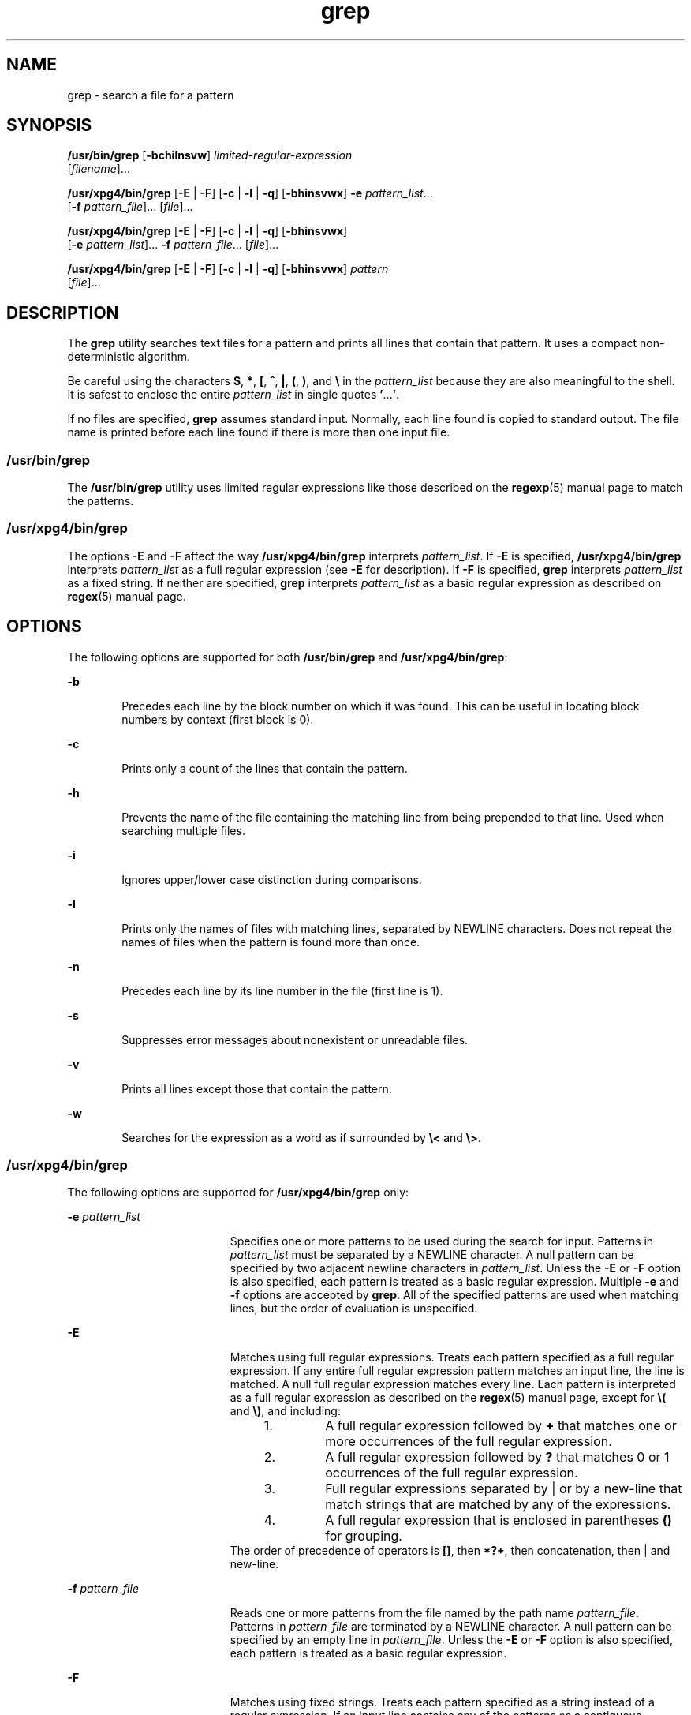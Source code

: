 '\" te
.\" Copyright 1989 AT&T
.\" Copyright (c) 2008, Sun Microsystems, Inc.  All Rights Reserved
.\" Copyright (c) 2012-2013, J. Schilling
.\" Copyright (c) 2013, Andreas Roehler
.\" Portions Copyright (c) 1992, X/Open Company Limited  All Rights Reserved
.\"
.\" Sun Microsystems, Inc. gratefully acknowledges The Open Group for
.\" permission to reproduce portions of its copyrighted documentation.
.\" Original documentation from The Open Group can be obtained online
.\" at http://www.opengroup.org/bookstore/.
.\"
.\" The Institute of Electrical and Electronics Engineers and The Open Group,
.\" have given us permission to reprint portions of their documentation.
.\"
.\" In the following statement, the phrase "this text" refers to portions
.\" of the system documentation.
.\"
.\" Portions of this text are reprinted and reproduced in electronic form in
.\" the Sun OS Reference Manual, from IEEE Std 1003.1, 2004 Edition, Standard
.\" for Information Technology -- Portable Operating System Interface (POSIX),
.\" The Open Group Base Specifications Issue 6, Copyright (C) 2001-2004 by the
.\" Institute of Electrical and Electronics Engineers, Inc and The Open Group.
.\" In the event of any discrepancy between these versions and the original
.\" IEEE and The Open Group Standard, the original IEEE and The Open Group
.\" Standard is the referee document.
.\"
.\" The original Standard can be obtained online at
.\" http://www.opengroup.org/unix/online.html.
.\"
.\" This notice shall appear on any product containing this material.
.\"
.\" CDDL HEADER START
.\"
.\" The contents of this file are subject to the terms of the
.\" Common Development and Distribution License ("CDDL"), version 1.0.
.\" You may only use this file in accordance with the terms of version
.\" 1.0 of the CDDL.
.\"
.\" A full copy of the text of the CDDL should have accompanied this
.\" source.  A copy of the CDDL is also available via the Internet at
.\" http://www.opensource.org/licenses/cddl1.txt
.\"
.\" When distributing Covered Code, include this CDDL HEADER in each
.\" file and include the License file at usr/src/OPENSOLARIS.LICENSE.
.\" If applicable, add the following below this CDDL HEADER, with the
.\" fields enclosed by brackets "[]" replaced with your own identifying
.\" information: Portions Copyright [yyyy] [name of copyright owner]
.\"
.\" CDDL HEADER END
.TH grep 1 "26 Feb 2008" "SunOS 5.11" "User Commands"
.SH NAME
grep \- search a file for a pattern
.SH SYNOPSIS
.LP
.nf
\fB/usr/bin/grep\fR [\fB-bchilnsvw\fR] \fIlimited-regular-expression\fR
     [\fIfilename\fR].\|.\|.
.fi

.LP
.nf
\fB/usr/xpg4/bin/grep\fR [\fB-E\fR | \fB-F\fR] [\fB-c\fR | \fB-l\fR | \fB-q\fR] [\fB-bhinsvwx\fR] \fB-e\fR \fIpattern_list\fR.\|.\|.
     [\fB-f\fR \fIpattern_file\fR].\|.\|. [\fIfile\fR].\|.\|.
.fi

.LP
.nf
\fB/usr/xpg4/bin/grep\fR [\fB-E\fR | \fB-F\fR] [\fB-c\fR | \fB-l\fR | \fB-q\fR] [\fB-bhinsvwx\fR]
     [\fB-e\fR \fIpattern_list\fR].\|.\|. \fB-f\fR \fIpattern_file\fR.\|.\|. [\fIfile\fR].\|.\|.
.fi

.LP
.nf
\fB/usr/xpg4/bin/grep\fR [\fB-E\fR | \fB-F\fR] [\fB-c\fR | \fB-l\fR | \fB-q\fR] [\fB-bhinsvwx\fR] \fIpattern\fR
     [\fIfile\fR].\|.\|.
.fi

.SH DESCRIPTION
.sp
.LP
The
.B grep
utility searches text files for a pattern and prints all
lines that contain that pattern.  It uses a compact non-deterministic
algorithm.
.sp
.LP
Be careful using the characters
.BR $ ,
.BR * ,
.BR [ ,
.BR ^ ,
.BR | ,
.BR ( ,
.BR ) ,
and \fB\e\fR in the
.I pattern_list
because
they are also meaningful to the shell. It is safest to enclose the entire
.I pattern_list
in single quotes
.BR ' .\|.\|. ' .
.sp
.LP
If no files are specified,
.B grep
assumes standard input. Normally,
each line found is copied to standard output. The file name is printed
before each line found if there is more than one input file.
.SS "/usr/bin/grep"
.sp
.LP
The
.B /usr/bin/grep
utility uses limited regular expressions like those
described on the
.BR regexp (5)
manual page to match the patterns.
.SS "/usr/xpg4/bin/grep"
.sp
.LP
The options
.B -E
and
.B -F
affect the way
.BR /usr/xpg4/bin/grep
interprets
.IR pattern_list .
If
.B -E
is specified,
.B /usr/xpg4/bin/grep
interprets
.I pattern_list
as a full regular
expression (see
.B -E
for description).  If
.B -F
is specified,
.B grep
interprets
.I pattern_list
as a fixed string. If neither are
specified,
.B grep
interprets
.I pattern_list
as a basic regular
expression as described on
.BR regex (5)
manual page.
.SH OPTIONS
.sp
.LP
The following options are supported for both
.B /usr/bin/grep
and
.BR /usr/xpg4/bin/grep :
.sp
.ne 2
.mk
.na
.B -b
.ad
.RS 6n
.rt
Precedes each line by the block number on which it was found. This can be
useful in locating block numbers by context (first block is 0).
.RE

.sp
.ne 2
.mk
.na
.B -c
.ad
.RS 6n
.rt
Prints only a count of the lines that contain the pattern.
.RE

.sp
.ne 2
.mk
.na
.B -h
.ad
.RS 6n
.rt
Prevents the name of the file containing the matching line from being
prepended to that line.  Used when searching multiple files.
.RE

.sp
.ne 2
.mk
.na
.B -i
.ad
.RS 6n
.rt
Ignores upper/lower case distinction during comparisons.
.RE

.sp
.ne 2
.mk
.na
.B -l
.ad
.RS 6n
.rt
Prints only the names of files with matching lines, separated by NEWLINE
characters. Does not repeat the names of files when the pattern is found
more than once.
.RE

.sp
.ne 2
.mk
.na
.B -n
.ad
.RS 6n
.rt
Precedes each line by its line number in the file (first line is 1).
.RE

.sp
.ne 2
.mk
.na
.B -s
.ad
.RS 6n
.rt
Suppresses error messages about nonexistent or unreadable files.
.RE

.sp
.ne 2
.mk
.na
.B -v
.ad
.RS 6n
.rt
Prints all lines except those that contain the pattern.
.RE

.sp
.ne 2
.mk
.na
.B -w
.ad
.RS 6n
.rt
Searches for the expression as a word as if surrounded by \fB\e<\fR and
.BR \e> \&.
.RE

.SS "/usr/xpg4/bin/grep"
.sp
.LP
The following options are supported for
.B /usr/xpg4/bin/grep
only:
.sp
.ne 2
.mk
.na
.B -e
.I pattern_list
.ad
.RS 19n
.rt
Specifies one or more patterns to be used during the search for input.
Patterns in
.I pattern_list
must be separated by a NEWLINE character. A
null pattern can be specified by two adjacent newline characters in
.IR pattern_list .
Unless the
.B -E
or
.B -F
option is also
specified, each pattern is treated as a basic regular expression.  Multiple
.B -e
and
.B -f
options are accepted by
.BR grep .
All of the
specified patterns are used when matching lines, but the order of evaluation
is unspecified.
.RE

.sp
.ne 2
.mk
.na
.B -E
.ad
.RS 19n
.rt
Matches using full regular expressions. Treats each pattern specified as a
full regular expression. If any entire full regular expression pattern
matches an input line, the line is matched. A null full regular expression
matches every line. Each pattern is interpreted as a full regular expression
as described on the
.BR regex (5)
manual page, except for \fB\e(\fR and
\fB\e)\fR, and including:
.RS +4
.TP
1.
A full regular expression followed by
.B +
that matches one or more
occurrences of the full regular expression.
.RE
.RS +4
.TP
2.
A full regular expression followed by
.B ?
that matches 0 or 1
occurrences of the full regular expression.
.RE
.RS +4
.TP
3.
Full regular expressions separated by | or by a new-line that match strings
that are matched by any of the expressions.
.RE
.RS +4
.TP
4.
A full regular expression that is enclosed in parentheses
.B ()
for
grouping.
.RE
The order of precedence of operators is \fB[\|]\fR, then
.BR *\|?\|+ ,
then concatenation, then | and new-line.
.RE

.sp
.ne 2
.mk
.na
.B -f
.I pattern_file
.ad
.RS 19n
.rt
Reads one or more patterns from the file named by the path name
.IR pattern_file .
Patterns in
.I pattern_file
are terminated by a
NEWLINE character. A null pattern can be specified by an empty line in
.IR pattern_file .
Unless the
.B -E
or
.B -F
option is also
specified, each pattern is treated as a basic regular expression.
.RE

.sp
.ne 2
.mk
.na
.B -F
.ad
.RS 19n
.rt
Matches using fixed strings. Treats each pattern specified as a string
instead of a regular expression. If an input line contains any of the
patterns as a contiguous sequence of bytes, the line is matched. A null
string matches every line. See
.BR fgrep (1)
for more information.
.RE

.sp
.ne 2
.mk
.na
.B -q
.ad
.RS 19n
.rt
Quiet. Does not write anything to the standard output, regardless of
matching lines. Exits with zero status if an input line is selected.
.RE

.sp
.ne 2
.mk
.na
.B -x
.ad
.RS 19n
.rt
Considers only input lines that use all characters in the line to match an
entire fixed string or regular expression to be matching lines.
.RE

.SH OPERANDS
.sp
.LP
The following operands are supported:
.sp
.ne 2
.mk
.na
.I file
.ad
.RS 8n
.rt
A path name of a file to be searched for the patterns. If no
.I file
operands are specified, the standard input is used.
.RE

.SS "/usr/bin/grep"
.sp
.ne 2
.mk
.na
.I pattern
.ad
.RS 11n
.rt
Specifies a pattern to be used during the search for input.
.RE

.SS "/usr/xpg4/bin/grep"
.sp
.ne 2
.mk
.na
.I pattern
.ad
.RS 11n
.rt
Specifies one or more patterns to be used during the search for input. This
operand is treated as if it were specified as
.B -e
.IR pattern_list .
.RE

.SH USAGE
.sp
.LP
The
.B -e
.I pattern_list
option has the same effect as the
.I pattern_list
operand, but is useful when
.I pattern_list
begins
with the hyphen delimiter. It is also useful when it is more convenient to
provide multiple patterns as separate arguments.
.sp
.LP
Multiple
.B -e
and
.B -f
options are accepted and
.B grep
uses all
of the patterns it is given while matching input text lines. Notice that the
order of evaluation is not specified. If an implementation finds a null
string as a pattern, it is allowed to use that pattern first, matching every
line, and effectively ignore any other patterns.
.sp
.LP
The
.B -q
option provides a means of easily determining whether or not a
pattern (or string) exists in a group of files. When searching several
files, it provides a performance improvement (because it can quit as soon as
it finds the first match) and requires less care by the user in choosing the
set of files to supply as arguments (because it exits zero if it finds a
match even if
.B grep
detected an access or read error on earlier file
operands).
.SS "Large File Behavior"
.sp
.LP
See
.BR largefile (5)
for the description of the behavior of
.BR grep
when encountering files greater than or equal to 2 Gbyte ( 2^31 bytes).
.SH EXAMPLES
.LP
.B Example 1
Finding All Uses of a Word
.sp
.LP
To find all uses of the word "\fBPosix\fR" (in any case) in the file
.BR text.mm ,
and write with line numbers:

.sp
.in +2
.nf
example% \fB/usr/bin/grep -i -n posix text.mm\fR
.fi
.in -2
.sp

.LP
.B Example 2
Finding All Empty Lines
.sp
.LP
To find all empty lines in the standard input:

.sp
.in +2
.nf
example% \fB/usr/bin/grep ^$\fR
.fi
.in -2
.sp

.sp
.LP
or

.sp
.in +2
.nf
example% \fB/usr/bin/grep -v .\fR
.fi
.in -2
.sp

.LP
.B Example 3
Finding Lines Containing Strings
.sp
.LP
All of the following commands print all lines containing strings
.BR abc
or
.B def
or both:

.sp
.in +2
.nf
example% \fB/usr/xpg4/bin/grep 'abc
def'\fR
example% \fB/usr/xpg4/bin/grep -e 'abc
def'\fR
example% \fB/usr/xpg4/bin/grep -e 'abc' -e 'def'\fR
example% \fB/usr/xpg4/bin/grep -E 'abc|def'\fR
example% \fB/usr/xpg4/bin/grep -E -e 'abc|def'\fR
example% \fB/usr/xpg4/bin/grep -E -e 'abc' -e 'def'\fR
example% \fB/usr/xpg4/bin/grep -E 'abc
def'\fR
example% \fB/usr/xpg4/bin/grep -E -e 'abc
def'\fR
example% \fB/usr/xpg4/bin/grep -F -e 'abc' -e 'def'\fR
example% \fB/usr/xpg4/bin/grep -F 'abc
def'\fR
example% \fB/usr/xpg4/bin/grep -F -e 'abc
def'\fR
.fi
.in -2
.sp

.LP
.B Example 4
Finding Lines with Matching Strings
.sp
.LP
Both of the following commands print all lines matching exactly
.BR abc
or
.BR def :

.sp
.in +2
.nf
example% \fB/usr/xpg4/bin/grep -E '^abc$ ^def$'\fR
example% \fB/usr/xpg4/bin/grep -F -x 'abc def'\fR
.fi
.in -2
.sp

.SH ENVIRONMENT VARIABLES
.sp
.LP
See
.BR environ (5)
for descriptions of the following environment
variables that affect the execution of
.BR grep :
.BR LANG ,
.BR LC_ALL ,
.BR LC_COLLATE ,
.BR LC_CTYPE ,
.BR LC_MESSAGES ,
and
.BR NLSPATH .
.SH EXIT STATUS
.sp
.LP
The following exit values are returned:
.sp
.ne 2
.mk
.na
.B 0
.ad
.RS 5n
.rt
One or more matches were found.
.RE

.sp
.ne 2
.mk
.na
.B 1
.ad
.RS 5n
.rt
No matches were found.
.RE

.sp
.ne 2
.mk
.na
.B 2
.ad
.RS 5n
.rt
Syntax errors or inaccessible files (even if matches were found).
.RE

.SH ATTRIBUTES
.sp
.LP
See
.BR attributes (5)
for descriptions of the following attributes:
.SS "/usr/bin/grep"
.sp

.sp
.TS
tab() box;
cw(2.75i) |cw(2.75i)
lw(2.75i) |lw(2.75i)
.
ATTRIBUTE TYPEATTRIBUTE VALUE
_
AvailabilitySUNWcsu
_
CSINot Enabled
.TE

.SS "/usr/xpg4/bin/grep"
.sp

.sp
.TS
tab() box;
cw(2.75i) |cw(2.75i)
lw(2.75i) |lw(2.75i)
.
ATTRIBUTE TYPEATTRIBUTE VALUE
_
AvailabilitySUNWxcu4
_
CSIEnabled
_
Interface StabilityCommitted
_
StandardSee \fBstandards\fR(5).
.TE

.SH SEE ALSO
.sp
.LP
.BR egrep (1),
.BR fgrep (1),
.BR sed (1),
.BR sh (1),
.BR attributes (5),
.BR environ (5),
.BR largefile (5),
.BR regex (5),
.BR regexp (5),
.BR standards (5)
.SH NOTES
.SS "/usr/bin/grep"
.sp
.LP
Lines are limited only by the size of the available virtual memory. If
there is a line with embedded nulls,
.B grep
only matches up to the first
null. If the line matches, the entire line is printed.
.SS "/usr/xpg4/bin/grep"
.sp
.LP
The results are unspecified if input files contain lines longer than
.B LINE_MAX
bytes or contain binary data.
.B LINE_MAX
is defined in
.BR /usr/include/limits.h .
